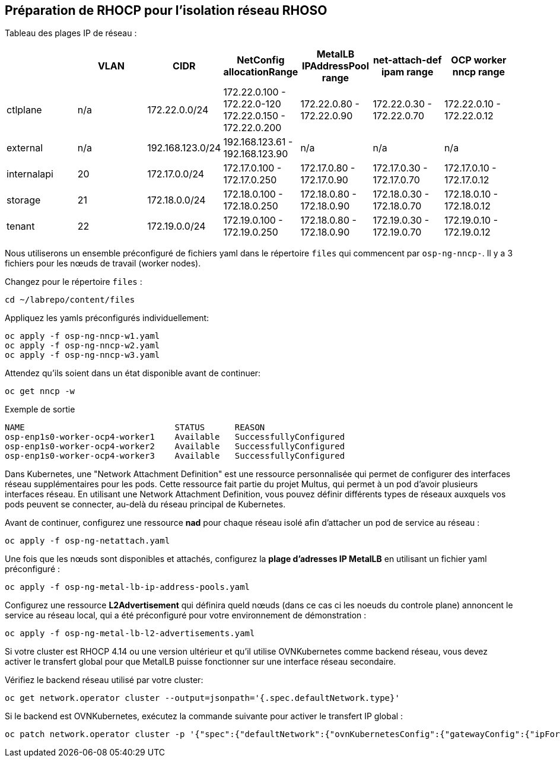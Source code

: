 == Préparation de RHOCP pour l'isolation réseau RHOSO

Tableau des plages IP de réseau :

[cols="7*", options="header"]
|======================================================================================================================================================================================
|             | VLAN | CIDR             | NetConfig allocationRange                               | MetalLB IPAddressPool range | net-attach-def ipam range | OCP worker nncp range    
| ctlplane    |  n/a | 172.22.0.0/24    | 172.22.0.100 - 172.22.0-120 172.22.0.150 - 172.22.0.200 | 172.22.0.80 - 172.22.0.90   | 172.22.0.30 - 172.22.0.70 | 172.22.0.10 - 172.22.0.12
| external    | n/a  | 192.168.123.0/24 | 192.168.123.61 - 192.168.123.90                         | n/a                         | n/a                       | n/a                      
| internalapi | 20   | 172.17.0.0/24    | 172.17.0.100 - 172.17.0.250                             | 172.17.0.80 - 172.17.0.90   | 172.17.0.30 - 172.17.0.70 | 172.17.0.10 - 172.17.0.12
| storage     | 21   | 172.18.0.0/24    | 172.18.0.100 - 172.18.0.250                             | 172.18.0.80 - 172.18.0.90   | 172.18.0.30 - 172.18.0.70 | 172.18.0.10 - 172.18.0.12
| tenant      | 22   | 172.19.0.0/24    | 172.19.0.100 - 172.19.0.250                             | 172.18.0.80 - 172.18.0.90   | 172.19.0.30 - 172.19.0.70 | 172.19.0.10 - 172.19.0.12
|======================================================================================================================================================================================

Nous utiliserons un ensemble préconfiguré de fichiers yaml dans le répertoire `files` qui commencent par `osp-ng-nncp-`.
Il y a 3 fichiers pour les nœuds de travail (worker nodes).

Changez pour le répertoire `files` :

[source,bash,role=execute]
----
cd ~/labrepo/content/files
----

Appliquez les yamls préconfigurés individuellement:

[source,bash,role=execute]
----
oc apply -f osp-ng-nncp-w1.yaml
oc apply -f osp-ng-nncp-w2.yaml
oc apply -f osp-ng-nncp-w3.yaml
----

Attendez qu'ils soient dans un état disponible avant de continuer:

[source,bash,role=execute]
----
oc get nncp -w
----

.Exemple de sortie
[source,bash]
----
NAME                              STATUS      REASON
osp-enp1s0-worker-ocp4-worker1    Available   SuccessfullyConfigured
osp-enp1s0-worker-ocp4-worker2    Available   SuccessfullyConfigured
osp-enp1s0-worker-ocp4-worker3    Available   SuccessfullyConfigured
----
Dans Kubernetes, une "Network Attachment Definition" est une ressource personnalisée qui permet de configurer des interfaces réseau supplémentaires pour les pods.
Cette ressource fait partie du projet Multus, qui permet à un pod d'avoir plusieurs interfaces réseau. En utilisant une Network Attachment Definition, vous pouvez définir différents types de réseaux auxquels vos pods peuvent se connecter, au-delà du réseau principal de Kubernetes.

Avant de continuer, configurez une ressource *nad* pour chaque réseau isolé afin d'attacher un pod de service au réseau :

[source,bash,role=execute]
----
oc apply -f osp-ng-netattach.yaml
----

Une fois que les nœuds sont disponibles et attachés, configurez la *plage d'adresses IP MetalLB* en utilisant un fichier yaml préconfiguré :

[source,bash,role=execute]
----
oc apply -f osp-ng-metal-lb-ip-address-pools.yaml
----

Configurez une ressource *L2Advertisement* qui définira queld nœuds (dans ce cas ci les noeuds du controle plane) annoncent le service au réseau local, qui a été préconfiguré pour votre environnement de démonstration :

[source,bash,role=execute]
----
oc apply -f osp-ng-metal-lb-l2-advertisements.yaml
----

Si votre cluster est RHOCP 4.14 ou une version ultérieur et qu'il utilise OVNKubernetes comme backend réseau, vous devez activer le transfert global pour que MetalLB puisse fonctionner sur une interface réseau secondaire.

Vérifiez le backend réseau utilisé par votre cluster:

[source,bash,role=execute]
----
oc get network.operator cluster --output=jsonpath='{.spec.defaultNetwork.type}'
----
Si le backend est OVNKubernetes, exécutez la commande suivante pour activer le transfert IP global :

[source,bash,role=execute]
----
oc patch network.operator cluster -p '{"spec":{"defaultNetwork":{"ovnKubernetesConfig":{"gatewayConfig":{"ipForwarding": "Global"}}}}}' --type=merge
----
